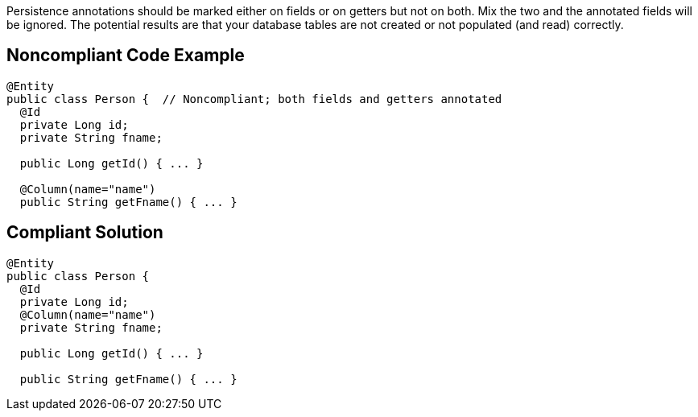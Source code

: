 Persistence annotations should be marked either on fields or on getters but not on both. Mix the two and the annotated fields will be ignored. The potential results are that your database tables are not created or not populated (and read) correctly.


== Noncompliant Code Example

----
@Entity
public class Person {  // Noncompliant; both fields and getters annotated
  @Id
  private Long id;
  private String fname;

  public Long getId() { ... }

  @Column(name="name")
  public String getFname() { ... }
----


== Compliant Solution

----
@Entity
public class Person {
  @Id
  private Long id;
  @Column(name="name")
  private String fname;

  public Long getId() { ... }

  public String getFname() { ... }
----

